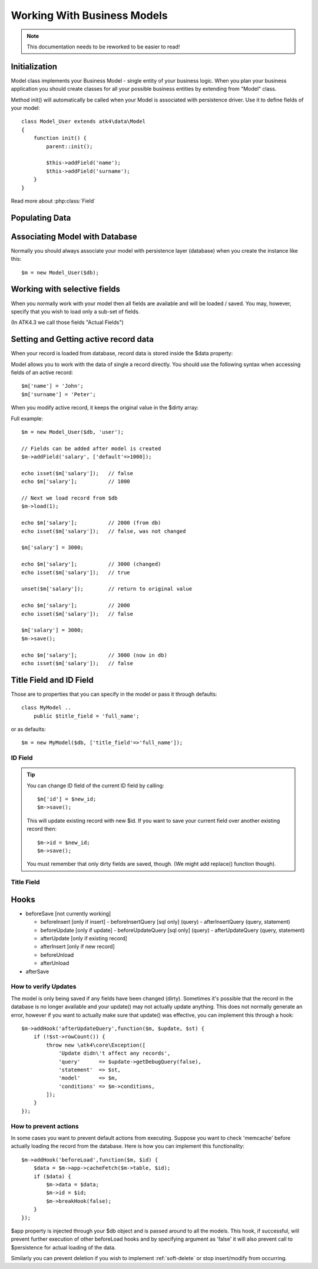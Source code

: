 
.. _Model:

============================
Working With Business Models
============================

.. note:: This documentation needs to be reworked to be easier to read!

.. php:class:: Model

Initialization
==============

Model class implements your Business Model - single entity of your business logic. When
you plan your business application you should create classes for all your possible
business entities by extending from "Model" class.

.. php:method:: init

Method init() will automatically be called when your Model is associated with persistence
driver. Use it to define fields of your model::

    class Model_User extends atk4\data\Model
    {
        function init() {
            parent::init();

            $this->addField('name');
            $this->addField('surname');
        }
    }

.. php:method:: addField($name, $defaults)

    Creates a new field objects inside your model (by default the class is 'Field').
    The fields are implemented on top of Containers from Agile Core.

    Second argument to addField() can supply field default properties::

        $this->addField('surname', ['default'=>'Smith']);

Read more about :php:class:`Field`

.. php:property:: strict_fields

    By default model will only allow you to operate with values for the fields
    that have been defined through addField(). If you attempt to get, set or
    otherwise access th evalue of any other field that has not been properly
    defined, you'll get exception. ead more about :php:class:`Field`

    If you set strict_field to false, then the check will not be performed.

Populating Data
===============

.. php:method:: insert($row)

    Inserts a new record into the database and returns $id. It does not
    affect currently loaded record and in practice would be similar to::

        $m_x = $m;
        $m_x->unload();
        $m_x->set($row);
        $m_x->save();
        return $m_x;

    The main goal for insert() method is to be as fast as possible, while
    still performing data validation. After inserting method will return
    cloned model.

.. php:method:: import($data)

    Similar to insert() however works across array of rows. This method
    will not return any IDs or models and is optimized for importing large
    amounts of data.

    The method will still convert the data needed and operate with joined
    tables as needed. If you wish to access tables directly, you'll
    have to look into Persistence::insert($m, $data, $table);

Associating Model with Database
===============================

Normally you should always associate your model with persistence layer (database) when
you create the instance like this::

    $m = new Model_User($db);

.. php:attr:: persistence

    Refers to the persistence driver in use by current model. Calling certain methods
    such as save(), addCondition() or action() will rely on this property.

.. php:attr:: persistence_data

    Array containing arbitrary data by a specific persistence layer.

.. php:attr:: table

    If $table property is set, then your persistence driver will use it as default
    table / collection when loading data. If you omit the table, you should specify
    it when associating model with database::

    $m = new Model_User($db, 'user');

.. php:method:: withPersistence($persistence, $id = null, $class = null)

    Creates a duplicate of a current model and associate new copy with a specified
    persistence. This method is useful for moving model data from one persistence
    to another.


Working with selective fields
=============================

When you normally work with your model then all fields are available and will be
loaded / saved. You may, however, specify that you wish to load only a sub-set
of fields.

(In ATK4.3 we call those fields "Actual Fields")

.. php:method:: onlyFields($fields)

    Specify array of fields. Only those fields will be accessible and will be
    loaded / saved. Attempt to access any other field will result in exception.

.. php:method:: allFields()

    Restore to full set of fields. This will also unload active record.

.. php:attr:: only_fields

    Contains list of fields to be loaded / accessed.

.. _Active Record:

Setting and Getting active record data
======================================

When your record is loaded from database, record data is stored inside
the $data property:

.. php:attr:: data

    Contains the data for an active record.

Model allows you to work with the data of single a record directly. You should
use the following syntax when accessing fields of an active record::

    $m['name'] = 'John';
    $m['surname'] = 'Peter';

When you modify active record, it keeps the original value in the $dirty
array:

.. php:method:: set

    Set field to a specified value. The original value will be stored in
    $dirty property. If you pass non-array, then the value will be assigned
    to the :ref:`title_field`.

.. php:method:: unset

    Restore field value to it's original::

        $m['name'] = 'John';
        echo $m['name']; // John

        unset($m['name']);
        echo $m['name']; // Original value is shown

    This will restore original value of the field.

.. php:method:: get

    Returns one of the following:

     - If value was set() to the field, this value is returned
     - If field was loaded from database, return original value
     - if field had default set, returns default
     - returns null.

.. php:method:: isset

    Return true if field contains unsaved changes (dirty)::

        isset($m['name']); // returns false
        $m['name'] = 'Other Name';
        isset($m['name']); // returns true


.. php:method:: isDirty

    Return true if one or multiple fields contain unsaved changes (dirty)::

        if ($m->isDirty(['name','surname'])) {
           $m['full_name'] = $m['name'].' '.$m['surname'];
        }

    When the code above is placed in beforeSave hook, it will only be executed when
    certain fields have been changed. If your recalculations are expensive, it's
    pretty handy to rely on "dirty" fields to avoid some complex logic.

.. php:attr:: dirty

    Contains list of modified fields since last loading and their original
    values.


Full example::


    $m = new Model_User($db, 'user');

    // Fields can be added after model is created
    $m->addField('salary', ['default'=>1000]);

    echo isset($m['salary']);   // false
    echo $m['salary'];          // 1000

    // Next we load record from $db
    $m->load(1);

    echo $m['salary'];          // 2000 (from db)
    echo isset($m['salary']);   // false, was not changed

    $m['salary'] = 3000;

    echo $m['salary'];          // 3000 (changed)
    echo isset($m['salary']);   // true

    unset($m['salary']);        // return to original value

    echo $m['salary'];          // 2000
    echo isset($m['salary']);   // false

    $m['salary'] = 3000;
    $m->save();

    echo $m['salary'];          // 3000 (now in db)
    echo isset($m['salary']);   // false

.. php:method:: protected normalizeFieldName

    Verify and convert first argument got get / set;

Title Field and ID Field
========================

Those are to properties that you can specify in the model or pass it through defaults::

    class MyModel ..
        public $title_field = 'full_name';

or as defaults::

    $m = new MyModel($db, ['title_field'=>'full_name']);


ID Field
--------

.. php:attr:: id_field

    If your data storage uses field different than ``id`` to keep the ID of your records, then you can
    specify that in $id_field property.

.. tip:: You can change ID field of the current ID field by calling::

        $m['id'] = $new_id;
        $m->save();

    This will update existing record with new $id. If you want to save your current field over another
    existing record then::

        $m->id = $new_id;
        $m->save();

    You must remember that only dirty fields are saved, though. (We might add replace() function though).

.. _title_field:

Title Field
-----------

.. php:attr:: title_field

    This field by default is set to 'name' will act as a primary title field of your table. This is
    especially handy if you use model inside UI framework, which can automatically display value of
    your title field in the header, or inside drop-down.

    If you don't have field 'name' but you want some other field to be title, you can specify that in
    the property. If title_field is not needed, set it to false or point towards a non-existent field.

    See: :php:meth::`hasOne::addTitle()`

Hooks
=====

- beforeSave [not currently working]

  - beforeInsert [only if insert]
    - beforeInsertQuery [sql only] (query)
    - afterInsertQuery (query, statement)

  - beforeUpdate [only if update]
    - beforeUpdateQuery [sql only] (query)
    - afterUpdateQuery (query, statement)


  - afterUpdate [only if existing record]
  - afterInsert [only if new record]

  - beforeUnload
  - afterUnload

- afterSave

How to verify Updates
---------------------

The model is only being saved if any fields have been changed (dirty).
Sometimes it's possible that the record in the database is no longer
available and your update() may not actually update anything. This
does not normally generate an error, however if you want to actually
make sure that update() was effective, you can implement this through
a hook::

    $m->addHook('afterUpdateQuery',function($m, $update, $st) {
        if (!$st->rowCount()) {
            throw new \atk4\core\Exception([
                'Update didn\'t affect any records',
                'query'      => $update->getDebugQuery(false),
                'statement'  => $st,
                'model'      => $m,
                'conditions' => $m->conditions,
            ]);
        }
    });


How to prevent actions
----------------------

In some cases you want to prevent default actions from executing.
Suppose you want to check 'memcache' before actually loading the
record from the database. Here is how you can implement this
functionality::

    $m->addHook('beforeLoad',function($m, $id) {
        $data = $m->app->cacheFetch($m->table, $id);
        if ($data) {
            $m->data = $data;
            $m->id = $id;
            $m->breakHook(false);
        }
    });

$app property is injected through your $db object and is passed
around to all the models. This hook, if successful, will prevent
further execution of other beforeLoad hooks and by specifying
argument as 'false' it will also prevent call to $persistence
for actual loading of the data.

Similarly you can prevent deletion if you wish to implement
:ref:`soft-delete` or stop insert/modify from occurring.


